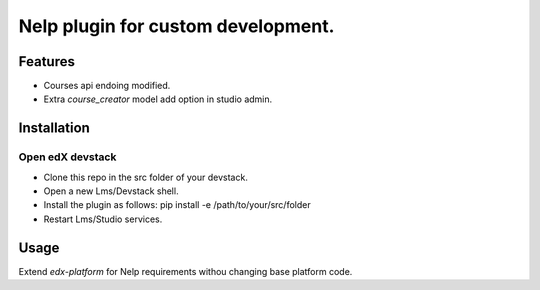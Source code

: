 ===================================
Nelp plugin for custom development.
===================================


Features
########

- Courses api endoing modified.
- Extra `course_creator` model add option in studio admin.

Installation
############

Open edX devstack
*****************

- Clone this repo in the src folder of your devstack.
- Open a new Lms/Devstack shell.
- Install the plugin as follows: pip install -e /path/to/your/src/folder
- Restart Lms/Studio services.

Usage
#####

Extend `edx-platform` for Nelp requirements withou changing base platform code.
